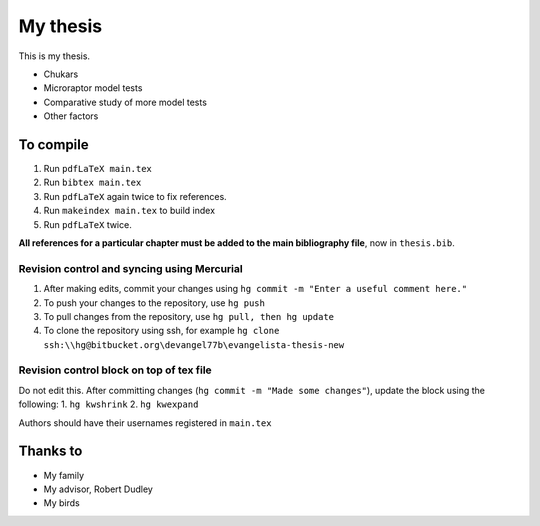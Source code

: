 =========================
My thesis
=========================

This is my thesis.

* Chukars
* Microraptor model tests
* Comparative study of more model tests
* Other factors

To compile
==========
1.  Run ``pdfLaTeX main.tex``
2.  Run ``bibtex main.tex``
3.  Run ``pdfLaTeX`` again twice to fix references. 
4.  Run ``makeindex main.tex`` to build index
5.  Run ``pdfLaTeX`` twice. 

**All references for a particular chapter must be added to the main bibliography file**, now in ``thesis.bib``. 

Revision control and syncing using Mercurial
--------------------------------------------
1. After making edits, commit your changes using ``hg commit -m "Enter a useful comment here."``
2. To push your changes to the repository, use ``hg push``
3. To pull changes from the repository, use ``hg pull, then hg update``
4. To clone the repository using ssh, for example ``hg clone ssh:\\hg@bitbucket.org\devangel77b\evangelista-thesis-new``

Revision control block on top of tex file
-----------------------------------------
Do not edit this.  After committing changes (``hg commit -m "Made some changes"``), update the block using the following:
1. ``hg kwshrink``
2. ``hg kwexpand``

Authors should have their usernames registered in ``main.tex``




Thanks to
==============

* My family
* My advisor, Robert Dudley
* My birds
